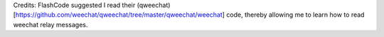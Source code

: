 Credits:
FlashCode suggested I read their (qweechat)[https://github.com/weechat/qweechat/tree/master/qweechat/weechat] code, thereby allowing me to learn how to read weechat relay messages.
